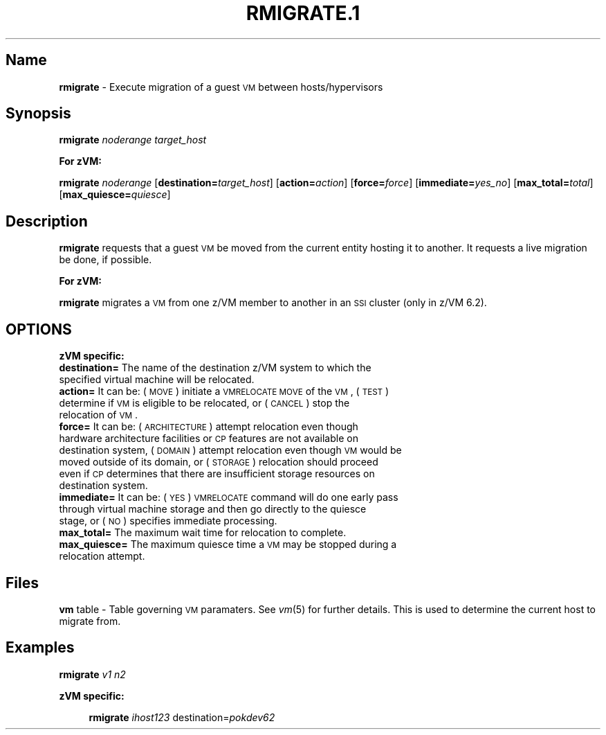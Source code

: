.\" Automatically generated by Pod::Man v1.37, Pod::Parser v1.32
.\"
.\" Standard preamble:
.\" ========================================================================
.de Sh \" Subsection heading
.br
.if t .Sp
.ne 5
.PP
\fB\\$1\fR
.PP
..
.de Sp \" Vertical space (when we can't use .PP)
.if t .sp .5v
.if n .sp
..
.de Vb \" Begin verbatim text
.ft CW
.nf
.ne \\$1
..
.de Ve \" End verbatim text
.ft R
.fi
..
.\" Set up some character translations and predefined strings.  \*(-- will
.\" give an unbreakable dash, \*(PI will give pi, \*(L" will give a left
.\" double quote, and \*(R" will give a right double quote.  | will give a
.\" real vertical bar.  \*(C+ will give a nicer C++.  Capital omega is used to
.\" do unbreakable dashes and therefore won't be available.  \*(C` and \*(C'
.\" expand to `' in nroff, nothing in troff, for use with C<>.
.tr \(*W-|\(bv\*(Tr
.ds C+ C\v'-.1v'\h'-1p'\s-2+\h'-1p'+\s0\v'.1v'\h'-1p'
.ie n \{\
.    ds -- \(*W-
.    ds PI pi
.    if (\n(.H=4u)&(1m=24u) .ds -- \(*W\h'-12u'\(*W\h'-12u'-\" diablo 10 pitch
.    if (\n(.H=4u)&(1m=20u) .ds -- \(*W\h'-12u'\(*W\h'-8u'-\"  diablo 12 pitch
.    ds L" ""
.    ds R" ""
.    ds C` ""
.    ds C' ""
'br\}
.el\{\
.    ds -- \|\(em\|
.    ds PI \(*p
.    ds L" ``
.    ds R" ''
'br\}
.\"
.\" If the F register is turned on, we'll generate index entries on stderr for
.\" titles (.TH), headers (.SH), subsections (.Sh), items (.Ip), and index
.\" entries marked with X<> in POD.  Of course, you'll have to process the
.\" output yourself in some meaningful fashion.
.if \nF \{\
.    de IX
.    tm Index:\\$1\t\\n%\t"\\$2"
..
.    nr % 0
.    rr F
.\}
.\"
.\" For nroff, turn off justification.  Always turn off hyphenation; it makes
.\" way too many mistakes in technical documents.
.hy 0
.if n .na
.\"
.\" Accent mark definitions (@(#)ms.acc 1.5 88/02/08 SMI; from UCB 4.2).
.\" Fear.  Run.  Save yourself.  No user-serviceable parts.
.    \" fudge factors for nroff and troff
.if n \{\
.    ds #H 0
.    ds #V .8m
.    ds #F .3m
.    ds #[ \f1
.    ds #] \fP
.\}
.if t \{\
.    ds #H ((1u-(\\\\n(.fu%2u))*.13m)
.    ds #V .6m
.    ds #F 0
.    ds #[ \&
.    ds #] \&
.\}
.    \" simple accents for nroff and troff
.if n \{\
.    ds ' \&
.    ds ` \&
.    ds ^ \&
.    ds , \&
.    ds ~ ~
.    ds /
.\}
.if t \{\
.    ds ' \\k:\h'-(\\n(.wu*8/10-\*(#H)'\'\h"|\\n:u"
.    ds ` \\k:\h'-(\\n(.wu*8/10-\*(#H)'\`\h'|\\n:u'
.    ds ^ \\k:\h'-(\\n(.wu*10/11-\*(#H)'^\h'|\\n:u'
.    ds , \\k:\h'-(\\n(.wu*8/10)',\h'|\\n:u'
.    ds ~ \\k:\h'-(\\n(.wu-\*(#H-.1m)'~\h'|\\n:u'
.    ds / \\k:\h'-(\\n(.wu*8/10-\*(#H)'\z\(sl\h'|\\n:u'
.\}
.    \" troff and (daisy-wheel) nroff accents
.ds : \\k:\h'-(\\n(.wu*8/10-\*(#H+.1m+\*(#F)'\v'-\*(#V'\z.\h'.2m+\*(#F'.\h'|\\n:u'\v'\*(#V'
.ds 8 \h'\*(#H'\(*b\h'-\*(#H'
.ds o \\k:\h'-(\\n(.wu+\w'\(de'u-\*(#H)/2u'\v'-.3n'\*(#[\z\(de\v'.3n'\h'|\\n:u'\*(#]
.ds d- \h'\*(#H'\(pd\h'-\w'~'u'\v'-.25m'\f2\(hy\fP\v'.25m'\h'-\*(#H'
.ds D- D\\k:\h'-\w'D'u'\v'-.11m'\z\(hy\v'.11m'\h'|\\n:u'
.ds th \*(#[\v'.3m'\s+1I\s-1\v'-.3m'\h'-(\w'I'u*2/3)'\s-1o\s+1\*(#]
.ds Th \*(#[\s+2I\s-2\h'-\w'I'u*3/5'\v'-.3m'o\v'.3m'\*(#]
.ds ae a\h'-(\w'a'u*4/10)'e
.ds Ae A\h'-(\w'A'u*4/10)'E
.    \" corrections for vroff
.if v .ds ~ \\k:\h'-(\\n(.wu*9/10-\*(#H)'\s-2\u~\d\s+2\h'|\\n:u'
.if v .ds ^ \\k:\h'-(\\n(.wu*10/11-\*(#H)'\v'-.4m'^\v'.4m'\h'|\\n:u'
.    \" for low resolution devices (crt and lpr)
.if \n(.H>23 .if \n(.V>19 \
\{\
.    ds : e
.    ds 8 ss
.    ds o a
.    ds d- d\h'-1'\(ga
.    ds D- D\h'-1'\(hy
.    ds th \o'bp'
.    ds Th \o'LP'
.    ds ae ae
.    ds Ae AE
.\}
.rm #[ #] #H #V #F C
.\" ========================================================================
.\"
.IX Title "RMIGRATE.1 1"
.TH RMIGRATE.1 1 "2013-02-18" "perl v5.8.8" "User Contributed Perl Documentation"
.SH "Name"
.IX Header "Name"
\&\fBrmigrate\fR \- Execute migration of a guest \s-1VM\s0 between hosts/hypervisors
.SH "\fBSynopsis\fP"
.IX Header "Synopsis"
\&\fBrmigrate\fR \fInoderange\fR \fItarget_host\fR
.Sh "For zVM:"
.IX Subsection "For zVM:"
\&\fBrmigrate\fR \fInoderange\fR [\fBdestination=\fR\fItarget_host\fR] [\fBaction=\fR\fIaction\fR] [\fBforce=\fR\fIforce\fR] [\fBimmediate=\fR\fIyes_no\fR] [\fBmax_total=\fR\fItotal\fR] [\fBmax_quiesce=\fR\fIquiesce\fR]
.SH "\fBDescription\fP"
.IX Header "Description"
\&\fBrmigrate\fR requests that a guest \s-1VM\s0 be moved from the current entity hosting it to another.  It requests a live migration be done, if possible.
.Sh "For zVM:"
.IX Subsection "For zVM:"
\&\fBrmigrate\fR migrates a \s-1VM\s0 from one z/VM member to another in an \s-1SSI\s0 cluster (only in z/VM 6.2).
.SH "OPTIONS"
.IX Header "OPTIONS"
.Sh "zVM specific:"
.IX Subsection "zVM specific:"
.IP "\fBdestination=\fR The name of the destination z/VM system to which the specified virtual machine will be relocated." 4
.IX Item "destination= The name of the destination z/VM system to which the specified virtual machine will be relocated."
.PD 0
.IP "\fBaction=\fR It can be: (\s-1MOVE\s0) initiate a \s-1VMRELOCATE\s0 \s-1MOVE\s0 of the \s-1VM\s0, (\s-1TEST\s0) determine if \s-1VM\s0 is eligible to be relocated, or (\s-1CANCEL\s0) stop the relocation of \s-1VM\s0." 4
.IX Item "action= It can be: (MOVE) initiate a VMRELOCATE MOVE of the VM, (TEST) determine if VM is eligible to be relocated, or (CANCEL) stop the relocation of VM."
.IP "\fBforce=\fR It can be: (\s-1ARCHITECTURE\s0) attempt relocation even though hardware architecture facilities or \s-1CP\s0 features are not available on destination system, (\s-1DOMAIN\s0) attempt relocation even though \s-1VM\s0 would be moved outside of its domain, or (\s-1STORAGE\s0) relocation should proceed even if \s-1CP\s0 determines that there are insufficient storage resources on destination system." 4
.IX Item "force= It can be: (ARCHITECTURE) attempt relocation even though hardware architecture facilities or CP features are not available on destination system, (DOMAIN) attempt relocation even though VM would be moved outside of its domain, or (STORAGE) relocation should proceed even if CP determines that there are insufficient storage resources on destination system."
.IP "\fBimmediate=\fR It can be: (\s-1YES\s0) \s-1VMRELOCATE\s0 command will do one early pass through virtual machine storage and then go directly to the quiesce stage, or (\s-1NO\s0) specifies immediate processing." 4
.IX Item "immediate= It can be: (YES) VMRELOCATE command will do one early pass through virtual machine storage and then go directly to the quiesce stage, or (NO) specifies immediate processing."
.IP "\fBmax_total=\fR The maximum wait time for relocation to complete." 4
.IX Item "max_total= The maximum wait time for relocation to complete."
.IP "\fBmax_quiesce=\fR The maximum quiesce time a \s-1VM\s0 may be stopped during a relocation attempt." 4
.IX Item "max_quiesce= The maximum quiesce time a VM may be stopped during a relocation attempt."
.PD
.SH "\fBFiles\fP"
.IX Header "Files"
\&\fBvm\fR table \-
Table governing \s-1VM\s0 paramaters.  See \fIvm\fR\|(5) for further details.
This is used to determine the current host to migrate from.
.SH "\fBExamples\fP"
.IX Header "Examples"
\&\fBrmigrate\fR \fIv1\fR \fIn2\fR
.Sh "zVM specific:"
.IX Subsection "zVM specific:"
.RS 4
\&\fBrmigrate\fR \fIihost123\fR destination=\fIpokdev62\fR
.RE
